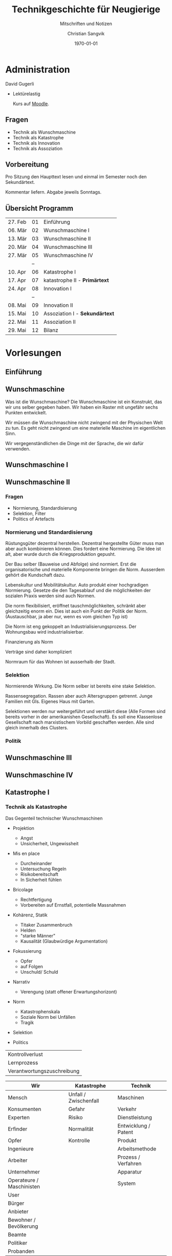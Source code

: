 #+TITLE: Technikgeschichte für Neugierige
#+SUBTITLE: Mitschriften und Notizen
#+AUTHOR: Christian Sangvik
#+EMAIL: christian.sangvik@gmx.ch
#+DATE: \today

#+LATEX_CLASS: koma-article
#+LATEX_CLASS_OPTIONS: [a4paper,ngerman,11pt]

#+LATEX_HEADER: \usepackage{ngerman}
#+LATEX_HEADER: \usepackage{url}

#+LATEX_HEADER: \addtokomafont{disposition}{\rmfamily}

* Administration

  David Gugerli

  - Lektürelastig

    Kurs auf [[https://moodle-app2.let.ethz.ch/course/view.php?id%3D4214][Moodle]].

** Fragen

   - Technik als Wunschmaschine
   - Technik als Katastrophe
   - Technik als Innovation
   - Technik als Assoziation

** Vorbereitung

   Pro Sitzung den Haupttext lesen und einmal im Semester noch den
   Sekundärtext.

   Kommentar liefern. Abgabe jeweils Sonntags.

** Übersicht Programm

   | 27. Feb | 01 | Einführung                     |
   | 06. Mär | 02 | Wunschmaschine I               |
   | 13. Mär | 03 | Wunschmaschine II              |
   | 20. Mär | 04 | Wunschmaschine III             |
   | 27. Mär | 05 | Wunschmaschine IV              |
   |         | -- |                                |
   | 10. Apr | 06 | Katastrophe I                  |
   | 17. Apr | 07 | katastrophe II - *Primärtext*  |
   | 24. Apr | 08 | Innovation I                   |
   |         | -- |                                |
   | 08. Mai | 09 | Innovation II                  |
   | 15. Mai | 10 | Assoziation I - *Sekundärtext* |
   | 22. Mai | 11 | Assoziation II                 |
   | 29. Mai | 12 | Bilanz                         |

* Vorlesungen

** Einführung

** Wunschmaschine

   Was ist die Wunschmaschine? Die Wunschmaschine ist ein Konstrukt, das wir uns
   selber gegeben haben. Wir haben ein Raster mit ungefähr sechs Punkten
   entwickelt.

   Wir müssen die Wunschmaschine nicht zwingend mit der Physischen Welt zu
   tun. Es geht nicht zwingend um eine materielle Maschine im eigentlichen Sinn.

   Wir vergegenständlichen die Dinge mit der Sprache, die wir dafür verwenden.

** Wunschmaschine I

** Wunschmaschine II

*** Fragen

    - Normierung, Standardisierung
    - Selektion, Filter
    - Politics of Artefacts

*** Normierung und Standardisierung

    Rüstungsgüter dezentral herstellen. Dezentral hergestellte Güter muss man
    aber auch kombinieren können. Dies fordert eine Normierung. Die Idee ist
    alt, aber wurde durch die Kriegsproduktion gepusht.

    Der Bau selber (Bauweise und Abfolge) sind normiert. Erst die
    organisatorische und materielle Komponente bringen die Norm. Ausserdem
    gehört die Kundschaft dazu.

    Lebenskultur und Mobilitätskultur. Auto produkt einer hochgradigen
    Normierung. Gesetze die den Tagesablauf und die möglichkeiten der sozialen
    Praxis werden sind auch Normen.

    Die norm flexibilisiert, eröffnet tauschmöglichkeiten, schränkt aber
    gleichzeitig enorm ein. Dies ist auch ein Punkt der Politik der Norm.
    (Austauschbar, ja aber nur, wenn es vom gleichen Typ ist)

    Die Norm ist eng gekoppelt an Industrialisierungsprozess. Der Wohnungsbau
    wird industrialisierbar.

    Finanzierung als Norm

    Verträge sind daher kompliziert

    Normraum für das Wohnen ist ausserhalb der Stadt.

*** Selektion

    Normierende Wirkung. Die Norm selber ist bereits eine stake Selektion.

    Rassensegregation. Rassen aber auch Altersgruppen getrennt. Junge Familien
    mit GIs. Eigenes Haus mit Garten.

    Selektionen werden nur weitergeführt und verstäkrt diese (Alle Formen sind
    bereits vorher in der amerikanishen Gesellschaft). Es soll eine Klassenlose
    Gesellschaft nach marxistischem Vorbild geschaffen werden. Alle sind gleich
    innerhalb des Clusters.

*** Politik

** Wunschmaschine III

** Wunschmaschine IV

** Katastrophe I

*** Technik als Katastrophe

    Das Gegenteil technischer Wunschmaschinen

    - Projektion

      - Angst
      - Unsicherheit, Ungewissheit

    - Mis en place

      - Durcheinander
      - Untersuchung Regeln
      - Risikobereitschaft
      - In Sicherheit fühlen

    - Bricolage

      - Rechtfertigung
      - Vorbereiten auf Ernstfall, potentielle Massnahmen

    - Kohärenz, Statik

      - Titaker Zusammenbruch
      - Helden
      - "starke Männer"
      - Kausalität (Glaubwürdige Argumentation)

    - Fokussierung

      - Opfer
      - auf Folgen
      - Unschuld/ Schuld

    - Narrativ

      - Verengung (statt offener Erwartungshorizont)

    - Norm

      - Katastrophenskala
      - Soziale Norm bei Unfällen
      - Tragik

    - Selektion

    - Politics

    | Kontrollverlust            |
    | Lernprozess                |
    | Verantwortungszuschreibung |

    | Wir                       | Katastrophe           | Technik              |
    |---------------------------+-----------------------+----------------------|
    | Mensch                    | Unfall / Zwischenfall | Maschinen            |
    | Konsumenten               | Gefahr                | Verkehr              |
    | Experten                  | Risiko                | Dienstleistung       |
    | Erfinder                  | Normalität            | Entwicklung / Patent |
    | Opfer                     | Kontrolle             | Produkt              |
    | Ingenieure                |                       | Arbeitsmethode       |
    | Arbeiter                  |                       | Prozess / Verfahren  |
    | Unternehmer               |                       | Apparatur            |
    | Operateure / Maschinisten |                       | System               |
    | User                      |                       |                      |
    | Bürger                    |                       |                      |
    | Anbieter                  |                       |                      |
    | Bewohner / Bevölkerung    |                       |                      |
    | Beamte                    |                       |                      |
    | Politiker                 |                       |                      |
    | Probanden                 |                       |                      |


** Katastrophe II

   Im Gegensatz zu den Wunschmaschinen schreiben wir uns in Rage, wenn wir über
   die Katastrophe schreiben.

   Auch die Abgrenzung von Unfall zu Katastrophe macht uns noch Mühe.

   Jede Katastrophe hat Folgen, ist spektakulär. Bei Giedion ist dies nicht der
   Fall. Wir wissen um die Katastrophe und machen da auch mit. Was ist das
   katastophale an dieser Killerfabrik?

   Ist die Mechanisierung eine Art Erdbeben, gegen das wir nichts tun können?
   Nein. Woher kommt dann die Mechanisierung? Ist sie bloss eine Anpassung an
   neue Umstände?

   Rollen in diesem Disaster

   - Ingenieure

     Reichen die Patente ein

   - Ökonomen

   - Fleischesser

   - Operateure

   - Staaten

   - Organisationen

   - Arbeiter


   Entweder sagt man, die Mechanisierung übernimmt das Kommando und das endet
   dan in Auschwiz, oder man sagt, die Maschine ist kontrollierbar, und der
   Mensch

   Zeigt uns die Katastrophe, was das genuin menschliche ist?

   Die Maschine ist nicht aus technischer Sicht ausser Kontrolle, sondern die
   Katastrophe ist ethischer Natur.

   Der Mensch wird in die Maschine eingebaut. Das Verbrauchsmaterial Mensch wird
   optimal in den Produktionsprozess eingegliedert.


*** Roboter

    Sind die Roboter vergleichbar, mit einer avancierten mechanischen Maschine,
    der überdies geanu gleich funktioniert? Ist die Katastrophe der
    Roboterisierung dieselbe wie bei der Mechanisierung?

    Wir haben immernoch zu kämpfen mit dem abstrakten Menschenkonzept, gegen
    welches der Roboter aufstehen muss.


    Technik macht Massstabssprung. Aus klein wird gross.

** Innovation I

** Innovation II

   | *Invention*         | *Innovation*            | *Diffusion*           | *Wissenschaftspolitik* |
   | /Technikgeschichte/ | /Wirtschaftsgeschichte/ | /Technikgeschichte/   |                        |
   | Erfinder            |                         | Wo die grosse Wirkung | Ausbildung             |
   | Maschinen           |                         | sich bemerkbar macht  | Grundlagen             |
   | Ingenieure          |                         | Massenmarkt           |                        |
   | Tüftler / Pioniere  |                         | Ganze Welt            |                        |

** Assoziation I

** Assoziation II

** Bilanz
